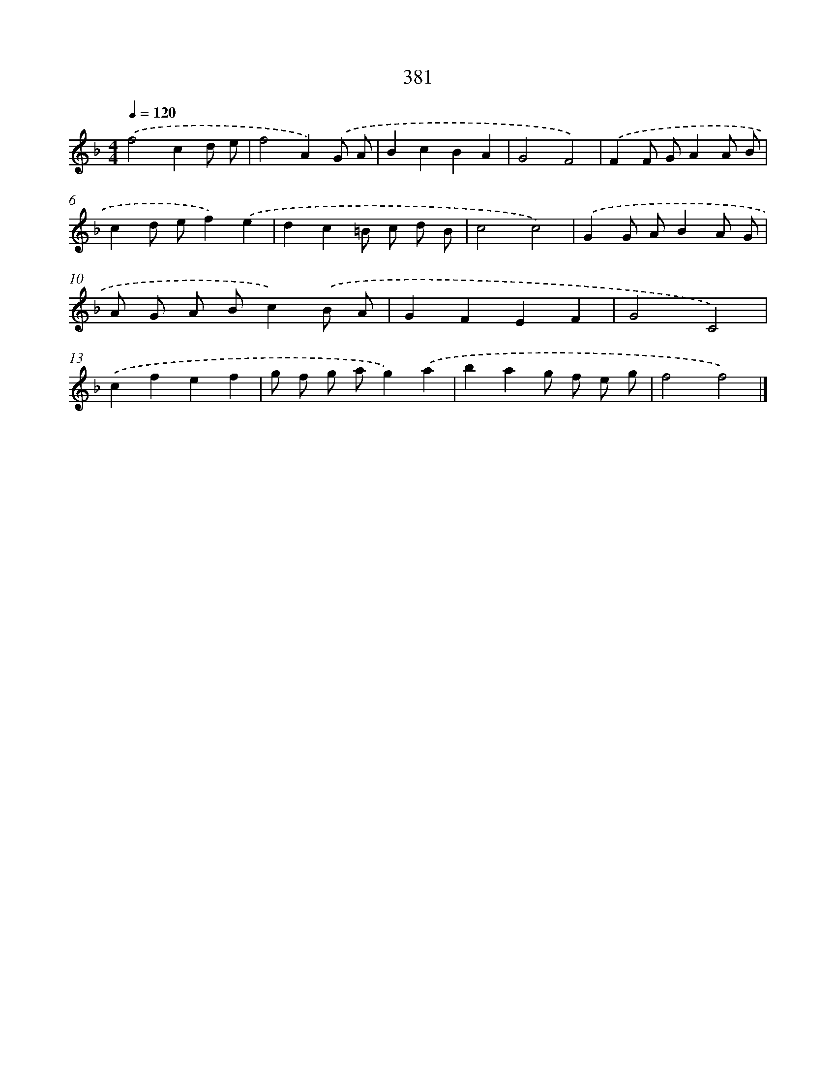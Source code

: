 X: 8069
T: 381
%%abc-version 2.0
%%abcx-abcm2ps-target-version 5.9.1 (29 Sep 2008)
%%abc-creator hum2abc beta
%%abcx-conversion-date 2018/11/01 14:36:43
%%humdrum-veritas 3732813431
%%humdrum-veritas-data 706885276
%%continueall 1
%%barnumbers 0
L: 1/8
M: 4/4
Q: 1/4=120
K: F clef=treble
.('f4c2d e |
f4A2).('G A |
B2c2B2A2 |
G4F4) |
.('F2F GA2A B |
c2d ef2).('e2 |
d2c2=B c d B |
c4c4) |
.('G2G AB2A G |
A G A Bc2).('B A |
G2F2E2F2 |
G4C4) |
.('c2f2e2f2 |
g f g ag2).('a2 |
b2a2g f e g |
f4f4) |]
